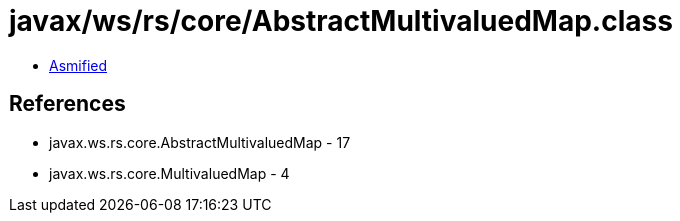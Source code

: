 = javax/ws/rs/core/AbstractMultivaluedMap.class

 - link:AbstractMultivaluedMap-asmified.java[Asmified]

== References

 - javax.ws.rs.core.AbstractMultivaluedMap - 17
 - javax.ws.rs.core.MultivaluedMap - 4
